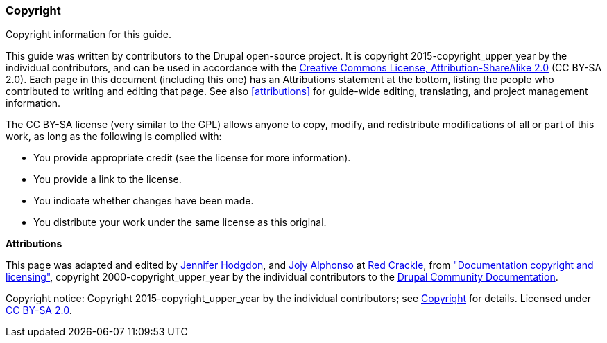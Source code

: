 [[copyright]]
=== Copyright

[role="summary"]
Copyright information for this guide.

(((Copyright for this document)))

This guide was written by contributors to the Drupal open-source
project. It is copyright 2015-copyright_upper_year by the individual contributors, and
can be used in accordance with the
https://creativecommons.org/licenses/by-sa/2.0/[Creative Commons License,
Attribution-ShareAlike 2.0] (CC BY-SA 2.0).  Each page in this document
(including this one) has an Attributions statement at the bottom, listing the
people who contributed to writing and editing that page. See also
<<attributions>> for guide-wide editing, translating, and project management
information.

The CC BY-SA license (very similar to the GPL) allows anyone to copy, modify,
and redistribute modifications of all or part of this work, as long as the
following is complied with:

* You provide appropriate credit (see the license for more information).
* You provide a link to the license.
* You indicate whether changes have been made.
* You distribute your work under the same license as this original.

*Attributions*

This page was adapted and edited by
https://www.drupal.org/u/jhodgdon[Jennifer Hodgdon],
and https://www.drupal.org/u/jojyja[Jojy Alphonso] at
http://redcrackle.com[Red Crackle], from
https://www.drupal.org/terms["Documentation copyright and licensing"],
copyright 2000-copyright_upper_year by the individual contributors to the
https://www.drupal.org/documentation[Drupal Community Documentation].


// The following is the copyright statement to appear at the bottom of
// each page in the HTML display of this guide.

[role="copyright"]
Copyright notice: Copyright 2015-copyright_upper_year by the individual contributors; see
<<copyright>> for details. Licensed under
https://creativecommons.org/licenses/by-sa/2.0/[CC BY-SA 2.0].
